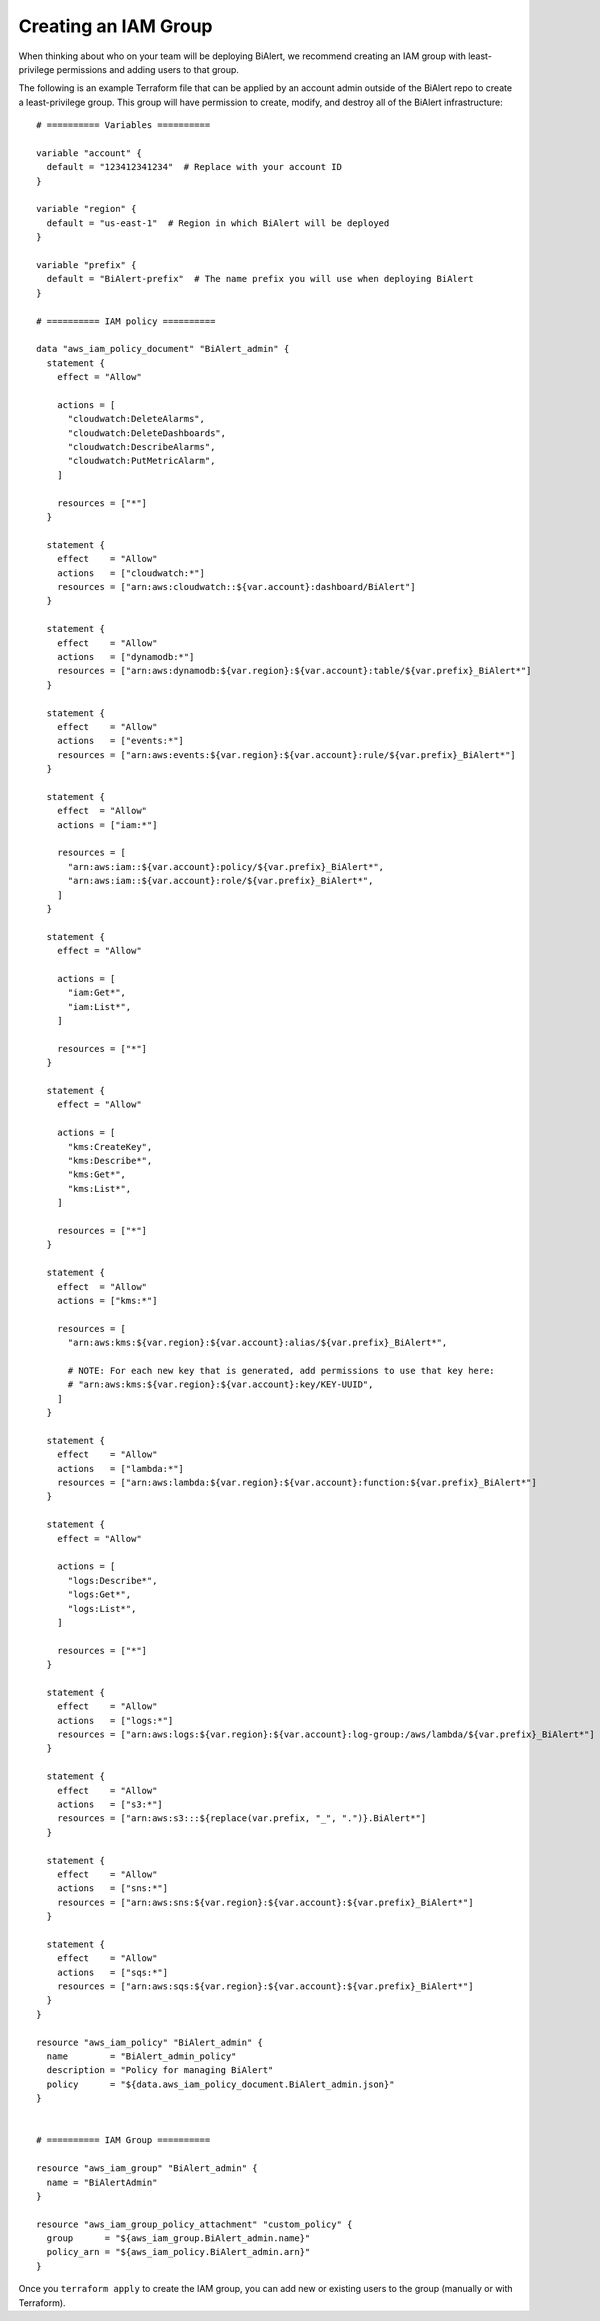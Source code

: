 Creating an IAM Group
=====================
When thinking about who on your team will be deploying BiAlert, we recommend creating an IAM
group with least-privilege permissions and adding users to that group.

The following is an example Terraform file that can be applied by an account admin outside of the
BiAlert repo to create a least-privilege group. This group will have permission to create,
modify, and destroy all of the BiAlert infrastructure:

::

    # ========== Variables ==========

    variable "account" {
      default = "123412341234"  # Replace with your account ID
    }

    variable "region" {
      default = "us-east-1"  # Region in which BiAlert will be deployed
    }

    variable "prefix" {
      default = "BiAlert-prefix"  # The name prefix you will use when deploying BiAlert
    }

    # ========== IAM policy ==========

    data "aws_iam_policy_document" "BiAlert_admin" {
      statement {
        effect = "Allow"

        actions = [
          "cloudwatch:DeleteAlarms",
          "cloudwatch:DeleteDashboards",
          "cloudwatch:DescribeAlarms",
          "cloudwatch:PutMetricAlarm",
        ]

        resources = ["*"]
      }

      statement {
        effect    = "Allow"
        actions   = ["cloudwatch:*"]
        resources = ["arn:aws:cloudwatch::${var.account}:dashboard/BiAlert"]
      }

      statement {
        effect    = "Allow"
        actions   = ["dynamodb:*"]
        resources = ["arn:aws:dynamodb:${var.region}:${var.account}:table/${var.prefix}_BiAlert*"]
      }

      statement {
        effect    = "Allow"
        actions   = ["events:*"]
        resources = ["arn:aws:events:${var.region}:${var.account}:rule/${var.prefix}_BiAlert*"]
      }

      statement {
        effect  = "Allow"
        actions = ["iam:*"]

        resources = [
          "arn:aws:iam::${var.account}:policy/${var.prefix}_BiAlert*",
          "arn:aws:iam::${var.account}:role/${var.prefix}_BiAlert*",
        ]
      }

      statement {
        effect = "Allow"

        actions = [
          "iam:Get*",
          "iam:List*",
        ]

        resources = ["*"]
      }

      statement {
        effect = "Allow"

        actions = [
          "kms:CreateKey",
          "kms:Describe*",
          "kms:Get*",
          "kms:List*",
        ]

        resources = ["*"]
      }

      statement {
        effect  = "Allow"
        actions = ["kms:*"]

        resources = [
          "arn:aws:kms:${var.region}:${var.account}:alias/${var.prefix}_BiAlert*",

          # NOTE: For each new key that is generated, add permissions to use that key here:
          # "arn:aws:kms:${var.region}:${var.account}:key/KEY-UUID",
        ]
      }

      statement {
        effect    = "Allow"
        actions   = ["lambda:*"]
        resources = ["arn:aws:lambda:${var.region}:${var.account}:function:${var.prefix}_BiAlert*"]
      }

      statement {
        effect = "Allow"

        actions = [
          "logs:Describe*",
          "logs:Get*",
          "logs:List*",
        ]

        resources = ["*"]
      }

      statement {
        effect    = "Allow"
        actions   = ["logs:*"]
        resources = ["arn:aws:logs:${var.region}:${var.account}:log-group:/aws/lambda/${var.prefix}_BiAlert*"]
      }

      statement {
        effect    = "Allow"
        actions   = ["s3:*"]
        resources = ["arn:aws:s3:::${replace(var.prefix, "_", ".")}.BiAlert*"]
      }

      statement {
        effect    = "Allow"
        actions   = ["sns:*"]
        resources = ["arn:aws:sns:${var.region}:${var.account}:${var.prefix}_BiAlert*"]
      }

      statement {
        effect    = "Allow"
        actions   = ["sqs:*"]
        resources = ["arn:aws:sqs:${var.region}:${var.account}:${var.prefix}_BiAlert*"]
      }
    }

    resource "aws_iam_policy" "BiAlert_admin" {
      name        = "BiAlert_admin_policy"
      description = "Policy for managing BiAlert"
      policy      = "${data.aws_iam_policy_document.BiAlert_admin.json}"
    }


    # ========== IAM Group ==========

    resource "aws_iam_group" "BiAlert_admin" {
      name = "BiAlertAdmin"
    }

    resource "aws_iam_group_policy_attachment" "custom_policy" {
      group      = "${aws_iam_group.BiAlert_admin.name}"
      policy_arn = "${aws_iam_policy.BiAlert_admin.arn}"
    }

Once you ``terraform apply`` to create the IAM group, you can add new or existing users to the group
(manually or with Terraform).
